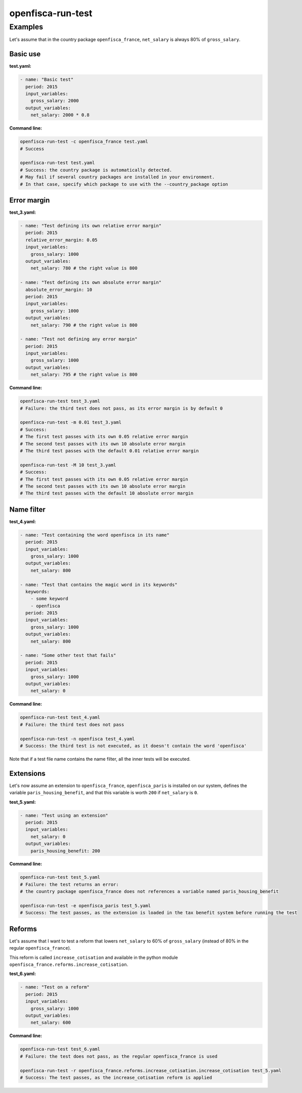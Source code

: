 ==================
openfisca-run-test
==================

.. argparse::
   :module: openfisca_core.scripts.run_test
   :func: build_parser
   :prog: openfisca-run-test

Examples
--------

Let's assume that in the country package ``openfisca_france``, ``net_salary`` is always 80% of ``gross_salary``.

Basic use
^^^^^^^^^

**test.yaml:**

.. code-block:: yaml

    - name: "Basic test"
      period: 2015
      input_variables:
        gross_salary: 2000
      output_variables:
        net_salary: 2000 * 0.8

**Command line:**

.. code-block:: shell

  openfisca-run-test -c openfisca_france test.yaml
  # Success

  openfisca-run-test test.yaml
  # Success: the country package is automatically detected.
  # May fail if several country packages are installed in your environment.
  # In that case, specify which package to use with the --country_package option


Error margin
^^^^^^^^^^^^

**test_3.yaml:**

.. code-block:: yaml

    - name: "Test defining its own relative error margin"
      period: 2015
      relative_error_margin: 0.05
      input_variables:
        gross_salary: 1000
      output_variables:
        net_salary: 780 # the right value is 800

    - name: "Test defining its own absolute error margin"
      absolute_error_margin: 10
      period: 2015
      input_variables:
        gross_salary: 1000
      output_variables:
        net_salary: 790 # the right value is 800

    - name: "Test not defining any error margin"
      period: 2015
      input_variables:
        gross_salary: 1000
      output_variables:
        net_salary: 795 # the right value is 800


**Command line:**

.. code-block:: shell

  openfisca-run-test test_3.yaml
  # Failure: the third test does not pass, as its error margin is by default 0

  openfisca-run-test -m 0.01 test_3.yaml
  # Success:
  # The first test passes with its own 0.05 relative error margin
  # The second test passes with its own 10 absolute error margin
  # The third test passes with the default 0.01 relative error margin

  openfisca-run-test -M 10 test_3.yaml
  # Success:
  # The first test passes with its own 0.05 relative error margin
  # The second test passes with its own 10 absolute error margin
  # The third test passes with the default 10 absolute error margin


Name filter
^^^^^^^^^^^

**test_4.yaml:**

.. code-block:: yaml

    - name: "Test containing the word openfisca in its name"
      period: 2015
      input_variables:
        gross_salary: 1000
      output_variables:
        net_salary: 800

    - name: "Test that contains the magic word in its keywords"
      keywords:
        - some keyword
        - openfisca
      period: 2015
      input_variables:
        gross_salary: 1000
      output_variables:
        net_salary: 800

    - name: "Some other test that fails"
      period: 2015
      input_variables:
        gross_salary: 1000
      output_variables:
        net_salary: 0

**Command line:**

.. code-block:: shell

  openfisca-run-test test_4.yaml
  # Failure: the third test does not pass

  openfisca-run-test -n openfisca test_4.yaml
  # Success: the third test is not executed, as it doesn't contain the word 'openfisca'

Note that if a test file name contains the name filter, all the inner tests will be executed.


Extensions
^^^^^^^^^^

Let's now assume an extension to ``openfisca_france``, ``openfisca_paris`` is installed on our system, defines the variable ``paris_housing_benefit``, and that this variable is worth ``200`` if ``net_salary`` is ``0``.


**test_5.yaml:**

.. code-block:: yaml

    - name: "Test using an extension"
      period: 2015
      input_variables:
        net_salary: 0
      output_variables:
        paris_housing_benefit: 200


**Command line:**

.. code-block:: shell

  openfisca-run-test test_5.yaml
  # Failure: the test returns an error:
  # the country package openfisca_france does not references a variable named paris_housing_benefit

  openfisca-run-test -e openfisca_paris test_5.yaml
  # Success: The test passes, as the extension is loaded in the tax benefit system before running the test


Reforms
^^^^^^^

Let's assume that I want to test a reform that lowers ``net_salary`` to 60% of ``gross_salary`` (instead of 80% in the regular ``openfisca_france``).

This reform is called ``increase_cotisation`` and available in the python module ``openfisca_france.reforms.increase_cotisation``.


**test_6.yaml:**

.. code-block:: yaml

    - name: "Test on a reform"
      period: 2015
      input_variables:
        gross_salary: 1000
      output_variables:
        net_salary: 600


**Command line:**

.. code-block:: shell

  openfisca-run-test test_6.yaml
  # Failure: the test does not pass, as the regular openfisca_france is used

  openfisca-run-test -r openfisca_france.reforms.increase_cotisation.increase_cotisation test_5.yaml
  # Success: The test passes, as the increase_cotisation reform is applied
